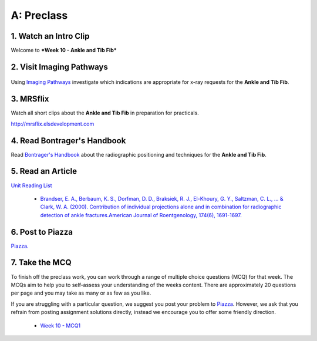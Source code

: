 A: Preclass
===============

1. Watch an Intro Clip
----------------------
Welcome to ***Week 10 - Ankle and Tib Fib***

.. embedded-video:: 164943362
   :format: vimeo

2. Visit Imaging Pathways
-------------------------

.. figure:: /Images/imaging_pathways_logo.png
   :target: http://imagingpathways.health.wa.gov.au/index.php/imaging-pathways
   :width: 480px
   :alt: Imaging Pathways
   :figclass: reference

Using `Imaging Pathways <http://imagingpathways.health.wa.gov.au/index.php/imaging-pathways>`_ investigate which indications are appropriate for x-ray requests for the **Ankle and Tib Fib**.

3. MRSflix
-----------------------------------
Watch all short clips about the **Ankle and Tib Fib** in preparation for practicals.

`<http://mrsflix.elsdevelopment.com>`_

4. Read Bontrager's Handbook
----------------------------
Read `Bontrager's Handbook <http://opac.library.usyd.edu.au:80/record=b4698666~S4>`_ about the radiographic positioning and techniques for the **Ankle and Tib Fib**.

.. figure:: /Images/bontrager_logo.jpg
   :target: http://opac.library.usyd.edu.au:80/record=b4698666~S4
   :width: 300px
   :alt: Bontrager's Handbook
   :figclass: reference

5. Read an Article
------------------
`Unit Reading List <http://opac.library.usyd.edu.au/search/r?SEARCH=MRSC5001>`_

  - `Brandser, E. A., Berbaum, K. S., Dorfman, D. D., Braksiek, R. J., El-Khoury, G. Y., Saltzman, C. L., ... & Clark, W. A. (2000). Contribution of individual projections alone and in combination for radiographic detection of ankle fractures.American Journal of Roentgenology, 174(6), 1691-1697. <http://opac.library.usyd.edu.au:80/record=b4153312~S4>`_


6. Post to Piazza
-----------------
`Piazza. <https://piazza.com/class/ikylobq09oe6dy?cid=18>`_

7. Take the MCQ
-----------------
To finish off the preclass work, you can work through a range of multiple choice questions (MCQ) for that week. The MCQs aim to help you to self-assess your understanding of the weeks content. There are approximately 20 questions per page and you may take as many or as few as you like.

If you are struggling with a particular question, we suggest you post your problem to `Piazza <https://piazza.com/class/ikylobq09oe6dy?cid=18>`_. However, we ask that you refrain from posting assignment solutions directly, instead we encourage you to offer some friendly direction. 

  - `Week 10 - MCQ1 <mcq_1.html>`_

